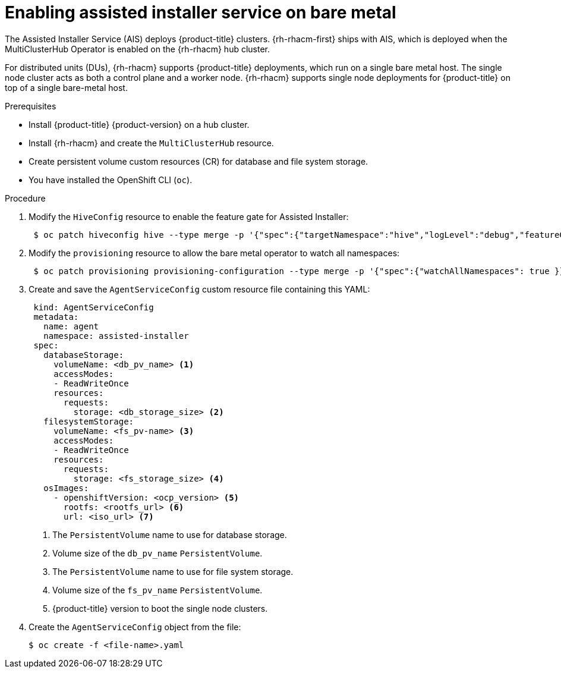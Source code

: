 // Module included in the following assemblies:
//
// scalability_and_performance/ztp-deploying-disconnected.adoc

[id="enabling-assisted-installer-service-on-bare-metal_{context}"]
= Enabling assisted installer service on bare metal

[role="_abstract"]
The Assisted Installer Service (AIS) deploys {product-title} clusters. {rh-rhacm-first} ships with AIS, which is deployed when the MultiClusterHub Operator is enabled on the {rh-rhacm} hub cluster.

For distributed units (DUs), {rh-rhacm} supports {product-title} deployments, which run on a single bare metal host. The single node cluster acts as both a control plane and a worker node. {rh-rhacm} supports single node deployments for {product-title} on top of a single bare-metal host.

.Prerequisites

* Install {product-title} {product-version} on a hub cluster.
* Install {rh-rhacm} and create the `MultiClusterHub` resource.
* Create persistent volume custom resources (CR) for database and file system storage.
* You have installed the OpenShift CLI (`oc`).

.Procedure

. Modify the `HiveConfig` resource to enable the feature gate for Assisted Installer:
+
[source,terminal]
----
 $ oc patch hiveconfig hive --type merge -p '{"spec":{"targetNamespace":"hive","logLevel":"debug","featureGates":{"custom":{"enabled":["AlphaAgentInstallStrategy"]},"featureSet":"Custom"}}}'
----

. Modify the `provisioning` resource to allow the bare metal operator to watch all namespaces:
+
[source,terminal]
----
 $ oc patch provisioning provisioning-configuration --type merge -p '{"spec":{"watchAllNamespaces": true }}'
----

. Create and save the `AgentServiceConfig` custom resource file containing this YAML:
+
[source,yaml]
----
 kind: AgentServiceConfig
 metadata:
   name: agent
   namespace: assisted-installer
 spec:
   databaseStorage:
     volumeName: <db_pv_name> <1>
     accessModes:
     - ReadWriteOnce
     resources:
       requests:
         storage: <db_storage_size> <2>
   filesystemStorage:
     volumeName: <fs_pv-name> <3>
     accessModes:
     - ReadWriteOnce
     resources:
       requests:
         storage: <fs_storage_size> <4>
   osImages:
     - openshiftVersion: <ocp_version> <5>
       rootfs: <rootfs_url> <6>
       url: <iso_url> <7>
----
<1> The `PersistentVolume` name to use for database storage.
<2> Volume size of the `db_pv_name` `PersistentVolume`.
<3> The `PersistentVolume` name to use for file system storage.
<4> Volume size of the `fs_pv_name` `PersistentVolume`.
<5> {product-title} version to boot the single node clusters.

. Create the `AgentServiceConfig` object from the file:
+
[source,terminal]
----
$ oc create -f <file-name>.yaml
----
